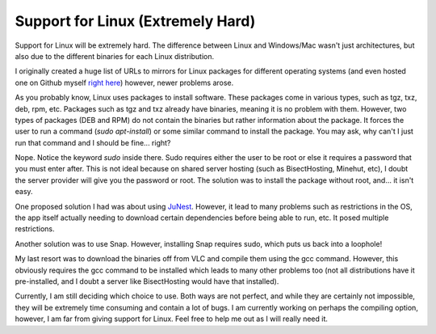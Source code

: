 Support for Linux (Extremely Hard)
==================================

.. image:: ../../resources/images/linux-icon.png
  :width: 256

Support for Linux will be extremely hard. The difference between Linux and Windows/Mac wasn't just architectures,
but also due to the different binaries for each Linux distribution.

I originally created a huge list of URLs to mirrors for Linux packages for different operating systems (and even
hosted one on Github myself `right here <https://github.com/MinecraftMediaLibrary/VLC-Release-Mirror/tree/master/linux>`__)
however, newer problems arose.

As you probably know, Linux uses packages to install software. These packages come in various types, such as tgz, txz,
deb, rpm, etc. Packages such as tgz and txz already have binaries, meaning it is no problem with them. However, two
types of packages (DEB and RPM) do not contain the binaries but rather information about the package. It forces the
user to run a command (`sudo apt-install`) or some similar command to install the package. You may ask, why can't I
just run that command and I should be fine... right?

Nope. Notice the keyword `sudo` inside there. Sudo requires either the user to be root or else it requires a password
that you must enter after. This is not ideal because on shared server hosting (such as BisectHosting, Minehut, etc), I
doubt the server provider will give you the password or root. The solution was to install the package without root, and...
it isn't easy.

One proposed solution I had was about using `JuNest <https://github.com/fsquillace/junest>`__. However, it lead to many problems
such as restrictions in the OS, the app itself actually needing to download certain dependencies before being able to run, etc.
It posed multiple restrictions.

Another solution was to use Snap. However, installing Snap requires sudo, which puts us back into a loophole!

My last resort was to download the binaries off from VLC and compile them using the gcc command. However, this obviously requires
the gcc command to be installed which leads to many other problems too (not all distributions have it pre-installed, and I doubt
a server like BisectHosting would have that installed).

Currently, I am still deciding which choice to use. Both ways are not perfect, and while they are certainly not impossible, they
will be extremely time consuming and contain a lot of bugs. I am currently working on perhaps the compiling option, however,
I am far from giving support for Linux. Feel free to help me out as I will really need it.
